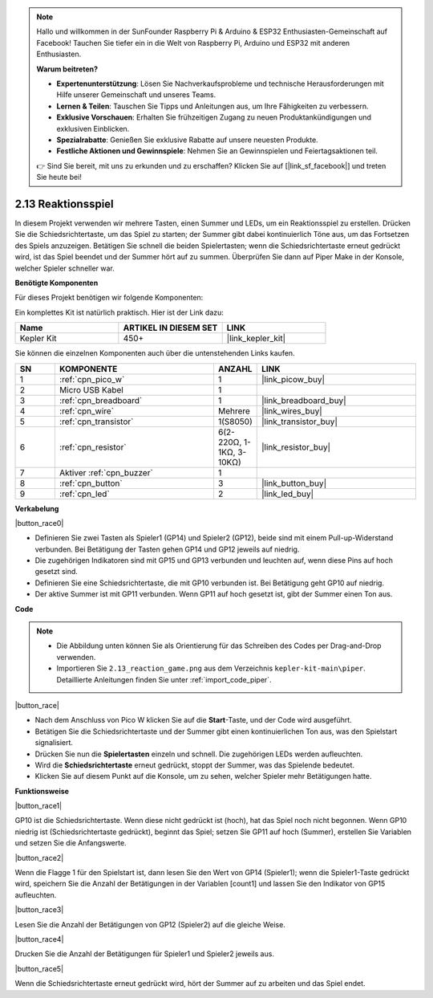 .. note::

    Hallo und willkommen in der SunFounder Raspberry Pi & Arduino & ESP32 Enthusiasten-Gemeinschaft auf Facebook! Tauchen Sie tiefer ein in die Welt von Raspberry Pi, Arduino und ESP32 mit anderen Enthusiasten.

    **Warum beitreten?**

    - **Expertenunterstützung**: Lösen Sie Nachverkaufsprobleme und technische Herausforderungen mit Hilfe unserer Gemeinschaft und unseres Teams.
    - **Lernen & Teilen**: Tauschen Sie Tipps und Anleitungen aus, um Ihre Fähigkeiten zu verbessern.
    - **Exklusive Vorschauen**: Erhalten Sie frühzeitigen Zugang zu neuen Produktankündigungen und exklusiven Einblicken.
    - **Spezialrabatte**: Genießen Sie exklusive Rabatte auf unsere neuesten Produkte.
    - **Festliche Aktionen und Gewinnspiele**: Nehmen Sie an Gewinnspielen und Feiertagsaktionen teil.

    👉 Sind Sie bereit, mit uns zu erkunden und zu erschaffen? Klicken Sie auf [|link_sf_facebook|] und treten Sie heute bei!

.. _per_reaction_game:

2.13 Reaktionsspiel
===========================

In diesem Projekt verwenden wir mehrere Tasten, einen Summer und LEDs, um ein Reaktionsspiel zu erstellen. Drücken Sie die Schiedsrichtertaste, um das Spiel zu starten; der Summer gibt dabei kontinuierlich Töne aus, um das Fortsetzen des Spiels anzuzeigen. Betätigen Sie schnell die beiden Spielertasten; wenn die Schiedsrichtertaste erneut gedrückt wird, ist das Spiel beendet und der Summer hört auf zu summen. Überprüfen Sie dann auf Piper Make in der Konsole, welcher Spieler schneller war.

**Benötigte Komponenten**

Für dieses Projekt benötigen wir folgende Komponenten:

Ein komplettes Kit ist natürlich praktisch. Hier ist der Link dazu:

.. list-table::
    :widths: 20 20 20
    :header-rows: 1

    *   - Name
        - ARTIKEL IN DIESEM SET
        - LINK
    *   - Kepler Kit
        - 450+
        - |link_kepler_kit|

Sie können die einzelnen Komponenten auch über die untenstehenden Links kaufen.

.. list-table::
    :widths: 5 20 5 20
    :header-rows: 1

    *   - SN
        - KOMPONENTE
        - ANZAHL
        - LINK

    *   - 1
        - :ref:`cpn_pico_w`
        - 1
        - |link_picow_buy|
    *   - 2
        - Micro USB Kabel
        - 1
        - 
    *   - 3
        - :ref:`cpn_breadboard`
        - 1
        - |link_breadboard_buy|
    *   - 4
        - :ref:`cpn_wire`
        - Mehrere
        - |link_wires_buy|
    *   - 5
        - :ref:`cpn_transistor`
        - 1(S8050)
        - |link_transistor_buy|
    *   - 6
        - :ref:`cpn_resistor`
        - 6(2-220Ω, 1-1KΩ, 3-10KΩ)
        - |link_resistor_buy|
    *   - 7
        - Aktiver :ref:`cpn_buzzer`
        - 1
        - 
    *   - 8
        - :ref:`cpn_button`
        - 3
        - |link_button_buy|
    *   - 9
        - :ref:`cpn_led`
        - 2
        - |link_led_buy|

**Verkabelung**

|button_race0|

* Definieren Sie zwei Tasten als Spieler1 (GP14) und Spieler2 (GP12), beide sind mit einem Pull-up-Widerstand verbunden. Bei Betätigung der Tasten gehen GP14 und GP12 jeweils auf niedrig.
* Die zugehörigen Indikatoren sind mit GP15 und GP13 verbunden und leuchten auf, wenn diese Pins auf hoch gesetzt sind.
* Definieren Sie eine Schiedsrichtertaste, die mit GP10 verbunden ist. Bei Betätigung geht GP10 auf niedrig.
* Der aktive Summer ist mit GP11 verbunden. Wenn GP11 auf hoch gesetzt ist, gibt der Summer einen Ton aus.

**Code**

.. note::

    * Die Abbildung unten können Sie als Orientierung für das Schreiben des Codes per Drag-and-Drop verwenden.
    * Importieren Sie ``2.13_reaction_game.png`` aus dem Verzeichnis ``kepler-kit-main\piper``. Detaillierte Anleitungen finden Sie unter :ref:`import_code_piper`.

|button_race|

* Nach dem Anschluss von Pico W klicken Sie auf die **Start**-Taste, und der Code wird ausgeführt.
* Betätigen Sie die Schiedsrichtertaste und der Summer gibt einen kontinuierlichen Ton aus, was den Spielstart signalisiert.
* Drücken Sie nun die **Spielertasten** einzeln und schnell. Die zugehörigen LEDs werden aufleuchten.
* Wird die **Schiedsrichtertaste** erneut gedrückt, stoppt der Summer, was das Spielende bedeutet.
* Klicken Sie auf diesem Punkt auf die Konsole, um zu sehen, welcher Spieler mehr Betätigungen hatte.

**Funktionsweise**

|button_race1|

GP10 ist die Schiedsrichtertaste. Wenn diese nicht gedrückt ist (hoch), hat das Spiel noch nicht begonnen. Wenn GP10 niedrig ist (Schiedsrichtertaste gedrückt), beginnt das Spiel; setzen Sie GP11 auf hoch (Summer), erstellen Sie Variablen und setzen Sie die Anfangswerte.

|button_race2|

Wenn die Flagge 1 für den Spielstart ist, dann lesen Sie den Wert von GP14 (Spieler1); wenn die Spieler1-Taste gedrückt wird, speichern Sie die Anzahl der Betätigungen in der Variablen [count1] und lassen Sie den Indikator von GP15 aufleuchten.

|button_race3|

Lesen Sie die Anzahl der Betätigungen von GP12 (Spieler2) auf die gleiche Weise.

|button_race4|

Drucken Sie die Anzahl der Betätigungen für Spieler1 und Spieler2 jeweils aus.

|button_race5|

Wenn die Schiedsrichtertaste erneut gedrückt wird, hört der Summer auf zu arbeiten und das Spiel endet.
